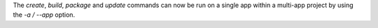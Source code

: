 The `create`, `build`, `package` and `update` commands can now be run on a single app within a multi-app project by using the `-a / --app` option.
